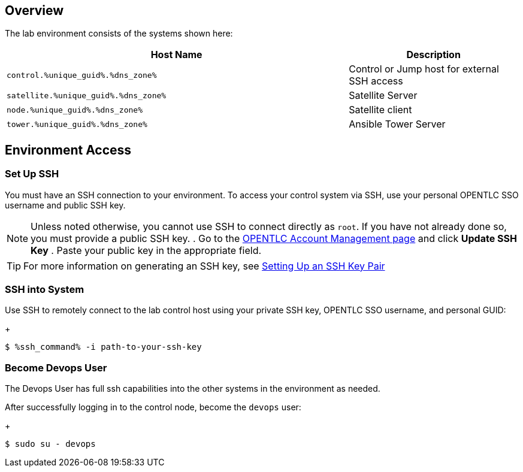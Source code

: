 :GUID: %unique_guid%
:OSP_DOMAIN: %dns_zone%
:TOWER_URL: %tower_url%
:TOWER_ADMIN: %tower_admin%
:TOWER_ADMIN_PASSWORD: %tower_admin_password%
:SATELLITE_URL: %satellite_url%
:SATELLITE_ADMIN: %satellite_admin%
:SATELLITE_ADMIN_PASSWORD: %satellite_admin_password%
:SSH_COMMAND: %ssh_command%
:SSH_PASSWORD: %ssh_password%
:organization_name: gpte
:source-linenums-option:        
:markup-in-source: verbatim,attributes,quotes
:show_solution: true

== Overview

The lab environment consists of the systems shown here:

[options=header,cols="2,1"]
|====
|Host Name |Description
|`control.{GUID}.{OSP_DOMAIN}` | Control or Jump host for
 external SSH access
|`satellite.{GUID}.{OSP_DOMAIN}` | Satellite Server
|`node.{GUID}.{OSP_DOMAIN}` | Satellite client
|`tower.{GUID}.{OSP_DOMAIN}` | Ansible Tower Server
|====

== Environment Access
=== Set Up SSH

You must have an SSH connection to your environment.
To access your control system via SSH, use your personal OPENTLC SSO
username and public SSH key.

[NOTE]
Unless noted otherwise, you cannot use SSH to connect directly as `root`.
If you have not already done so, you must provide a public SSH key.
. Go to the link:https://www.opentlc.com/account/[OPENTLC Account Management page^] and click *Update SSH Key*
. Paste your public key in the appropriate field.

[TIP]
For more information on generating an SSH key, see link:https://www.opentlc.com/ssh.html[Setting Up an SSH Key Pair^]

=== SSH into System

Use SSH to remotely connect to the lab control host using your private SSH key,
OPENTLC SSO username, and personal GUID:

+
[source,bash,subs="attributes,verbatim"]
----
$ {SSH_COMMAND} -i path-to-your-ssh-key
----

=== Become Devops User

The Devops User has full ssh capabilities into the other systems in the environment as needed.

After successfully logging in to the control node, become the `devops` user:

+
[source,bash,subs="attributes,verbatim"]
----
$ sudo su - devops
----
